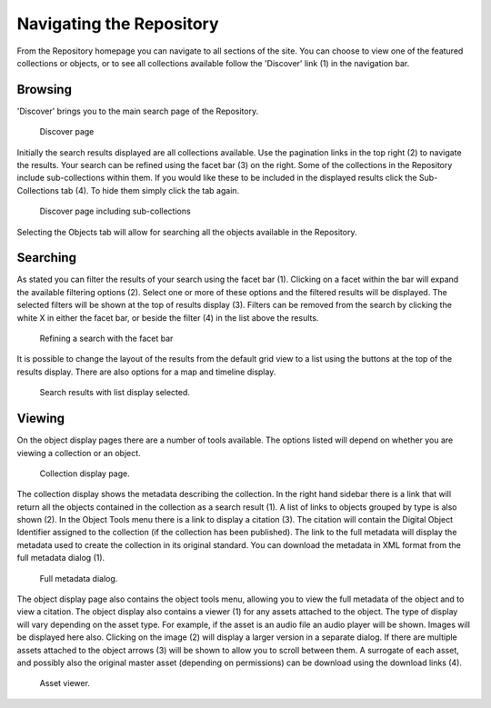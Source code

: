Navigating the Repository
==========================

From the Repository homepage you can navigate to all sections of the site. You can choose to view
one of the featured collections or objects, or to see all collections available 
follow the 'Discover' link (1) in the navigation bar.

Browsing
---------
'Discover' brings you to the main search page of the Repository.

.. figure:: images/discover.png
   :alt: Discover page screenshot

   Discover page

Initially the search results displayed are all collections available. Use the pagination links in 
the top right (2) to navigate the results. Your search can be refined using the facet bar (3) on the right.
Some of the collections in the Repository include sub-collections within them. If you would like these
to be included in the displayed results click the Sub-Collections tab (4). To hide them simply click the tab
again.

.. figure:: images/subcollections.png
   :alt: Discover page with sub-collections included

   Discover page including sub-collections

Selecting the Objects tab will allow for searching all the objects available in the Repository.

Searching
----------
As stated you can filter the results of your search using the facet bar (1). Clicking on a facet within the bar will
expand the available filtering options (2). Select one or more of these options and the filtered results will be
displayed. The selected filters will be shown at the top of results display (3). Filters can be removed
from the search by clicking the white X in either the facet bar, or beside the filter (4) in the list 
above the results. 

.. figure:: images/facets.png
   :alt: Faceted search results

   Refining a search with the facet bar

It is possible to change the layout of the results from the default grid view to a list using the buttons
at the top of the results display. There are also options for a map and timeline display.

.. figure:: images/list-results.png
   :alt: Viewing results as list

   Search results with list display selected.

Viewing
--------

On the object display pages there are a number of tools available. The options listed will depend on whether you
are viewing a collection or an object.

.. figure:: images/collection-display.png
   :alt: Collection display page

   Collection display page.

The collection display shows the metadata describing the collection. In the right hand sidebar there is a link that
will return all the objects contained in the collection as a search result (1). A list of links to objects grouped by type 
is also shown (2). In the Object Tools menu there is a link to display a citation (3). The citation will contain
the Digital Object Identifier assigned to the collection (if the collection has been published). The link to the full metadata
will display the metadata used to create the collection in its original standard. You can download the metadata in XML format
from the full metadata dialog (1).

.. figure:: images/full-metadata.png
   :alt: Full metadata display

   Full metadata dialog.

The object display page also contains the object tools menu, allowing you to view the full metadata of the object and to view
a citation. The object display also contains a viewer (1) for any assets attached to the object. The type of display will vary
depending on the asset type. For example, if the asset is an audio file an audio player will be shown. Images will be displayed
here also. Clicking on the image (2) will display a larger version in a separate dialog. If there are multiple assets attached to the
object arrows (3) will be shown to allow you to scroll between them. A surrogate of each asset, and possibly also the original master
asset (depending on permissions) can be download using the download links (4).

.. figure:: images/surrogate-display.png
   :alt: Asset viewer

   Asset viewer.
